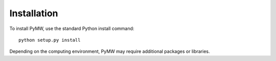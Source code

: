 ============
Installation
============

To install PyMW, use the standard Python install command::

	python setup.py install

Depending on the computing environment, PyMW may require additional packages or libraries.